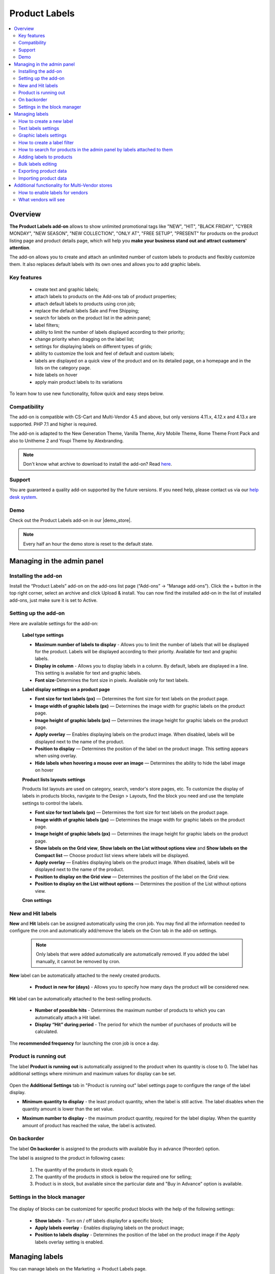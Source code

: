 **************
Product Labels
**************

.. raw:: html

    <div class="buy-now">
        <a href="https://marketplace.simtechdev.com/product-labels.html" class="btn buy-now__btn">Buy now</a>
    </div>
 

.. contents::
    :local:
    :depth: 2


--------
Overview
--------

**The Product Labels add-on** allows to show unlimited promotional tags like "NEW", "HIT", "BLACK FRIDAY", "CYBER MONDAY", "NEW SEASON", "NEW COLLECTION", "ONLY AT", "FREE SETUP", "PRESENT" for products on the product listing page and product details page, which will help you **make your business stand out and attract customers' attention**.


The add-on allows you to create and attach an unlimited number of custom labels to products and flexibly customize them. It also replaces default labels with its own ones and allows you to add graphic labels.

    .. fancybox:: img/product_labels_01.png
        :alt: custom labels

============
Key features
============

    * create text and graphic labels;

    * attach labels to products on the Add-ons tab of product properties;

    * attach default labels to products using cron job;

    * replace the default labels Sale and Free Shipping;

    * search for labels on the product list in the admin panel;

    * label filters;

    * ability to limit the number of labels displayed according to their priority;

    * change priority when dragging on the label list;

    * settings for displaying labels on different types of grids;

    * ability to customize the look and feel of default and custom labels;

    * labels are displayed on a quick view of the product and on its detailed page, on a homepage and in the lists on the category page.

    * hide labels on hover

    * apply main product labels to its variations

To learn how to use new functionality, follow quick and easy steps below.

=============
Compatibility
=============

The add-on is compatible with CS-Cart and Multi-Vendor 4.5 and above, but only versions 4.11.x, 4.12.x and 4.13.x are supported. PHP 7.1 and higher is required. 

The add-on is adapted to the New Generation Theme, Vanilla Theme, Airy Mobile Theme, Rome Theme Front Pack and also to Unitheme 2 and Youpi Theme by Alexbranding.

.. note:: Don't know what archive to download to install the add-on? Read `here <https://www.simtechdev.com/docs/faq/index.html#what-archive-do-i-download>`_.

=======
Support
=======

You are guaranteed a quality add-on supported by the future versions. If you need help, please contact us via our `help desk system <http://www.simtechdev.com/helpdesk>`_.

====
Demo
====

Check out the Product Labels add-on in our |demo_store|.

.. |demo_store| raw:: html

   <!--noindex--><a href="http://product-labels.demo.simtechdev.com/" target="_blank" rel="nofollow">demo store</a><!--/noindex-->

.. note::
    
    Every half an hour the demo store is reset to the default state.

---------------------------
Managing in the admin panel
---------------------------

=====================
Installing the add-on
=====================

Install the “Product Labels” add-on on the add-ons list page (“Add-ons” → ”Manage add-ons”). Click the + button in the top right corner, select an archive and click Upload & install. You can now find the installed add-on in the list of installed add-ons, just make sure it is set to Active.

=====================
Setting up the add-on
=====================

Here are available settings for the add-on:


    **Label type settings**

    .. fancybox:: img/product_labels_03.png
        :alt: Product Labels add-on settings

    * **Maximum number of labels to display** - Allows you to limit the number of labels that will be displayed for the product. Labels will be displayed according to their priority. Available for text and graphic labels. 

    * **Display in column** - Allows you to display labels in a column. By default, labels are displayed in a line. This setting is available for text and graphic labels.

    * **Font size**-Determines the font size in pixels. Available only for text labels.


    **Label display settings on a product page**

    .. fancybox:: img/product_labels_2.png
        :alt: Product Labels add-on

    * **Font size for text labels (px)** — Determines the font size for text labels on the product page.

    * **Image width of graphic labels (px)** — Determines the image width for graphic labels on the product page.

    * **Image height of graphic labels (px)** — Determines the image height for graphic labels on the product page.

    * **Apply overlay** — Enables displaying labels on the product image. When disabled, labels will be displayed next to the name of the product.

    * **Position to display** — Determines the position of the label on the product image. This setting appears when using overlay. 

    * **Hide labels when hovering a mouse over an image** — Determines the ability to hide the label image on hover

    **Product lists layouts settings**

    Products list layouts are used on category, search, vendor's store pages, etc. To customize the display of labels in products blocks, navigate to the Design > Layouts, find the block you need and use the template settings to control the labels.

    .. fancybox:: img/product_labels_26.png
        :alt: Product Labels add-on

    * **Font size for text labels (px)** — Determines the font size for text labels on the product page.

    * **Image width of graphic labels (px)** — Determines the image width for graphic labels on the product page.

    * **Image height of graphic labels (px)** — Determines the image height for graphic labels on the product page.

    * **Show labels on the Grid view**, **Show labels on the List without options view** and **Show labels on the Compact list** — Choose product list views where labels will be displayed.

    * **Apply overlay** — Enables displaying labels on the product image. When disabled, labels will be displayed next to the name of the product.

    * **Position to display on the Grid view** — Determines the position of the label on the Grid view. 

    * **Position to display on the List without options** — Determines the position of the List without options view. 
    
    **Cron settings**

    .. fancybox:: img/product_labels_04.png
        :alt: cron settings

==================
New and Hit labels
==================

**New** and **Hit** labels can be assigned automatically using the cron job. You may find all the information needed to configure the cron and automatically add/remove the labels on the Cron tab in the add-on settings.

    .. note::

        Only labels that were added automatically are automatically removed. If you added the label manually, it cannot be removed by cron.

**New** label can be automatically attached to the newly created products.

   * **Product in new for (days)** - Allows you to specify how many days the product will be considered new.

**Hit** label can be automatically attached to the best-selling products.

    * **Number of possible hits** - Determines the maximum number of products to which you can automatically attach a Hit label.

    * **Display “Hit” during period** - The period for which the number of purchases of products will be calculated.

The **recommended frequency** for launching the cron job is once a day. 

======================
Product is running out
======================

The label **Product is running out** is automatically assigned to the product when its quantity is close to 0. The label has additional settings where minimum and maximum values for display can be set.

    .. fancybox:: img/product_labels_029.png
        :alt: Product is running out label
        
Open the **Additional Settings** tab in "Product is running out" label settings page to configure the range of the label display.

* **Minimum quantity to display** - the least product quantity, when the label is still active. The label disables when the quantity amount is lower than the set value.

* **Maximum number to display** - the maximum product quantity, required for the label display. When the quantity amount of product has reached the value, the label is activated.

    .. fancybox:: img/product_labels_030.png
        :alt: Additional Settings

============
On backorder
============

The label **On backorder** is assigned to the products with available Buy in advance (Preorder) option.

.. fancybox:: img/product_labels_031.png
    :alt: On backorder Label
 
The label is assigned to the product in following cases:

    1. The quantity of the products in stock equals 0;

    2. The quantity of the products in sttock is below the required one for selling;

    3. Product is in stock, but available since the particular date and "Buy in Advance" option is available.

.. fancybox:: img/product_labels_032.png
    :alt: Buy in advance option

=============================
Settings in the block manager
=============================


    .. fancybox:: img/product_labels_005.png
        :alt: block manager settings


The display of blocks can be customized for specific product blocks with the help of the following settings:

    * **Show labels** - Turn on / off labels displayfor a specific block;

    * **Apply labels overlay** - Enables displaying labels on the product image;

    * **Position to labels display** - Determines the position of the label on the product image if the Apply labels overlay setting is enabled. 

---------------
Managing labels
---------------

You can manage labels on the Marketing -> Product Labels page.

    .. fancybox:: img/product_labels_006.png
        :alt: managing labels

    There are 2 types of labels: text and graphic. You may find them on the corresponding tabs. The add-on adds 6 types of labels by default.

    * **Hit** - Label for highlighting the best-selling products. It can be assigned automatically using the cron.

    * **New** - Label for highlighting new products. It also can be automatically assigned to all recently created products using the cron.

    * **Free shipping** - Replaces the default CS-Cart free shipping label. You can adjust the background color and text color or rename the label.
 
    * **Save [discount]** - Replaces the default CS-Cart discount label. The background color and text color are customizable as well. It can be renamed. The *[discount]* in the label name is substituted with the percent of the discount.

    * **Only at [company]** - Allows you to highlight products that are available only in this store. The label may be renamed. The *[company]* in the name of the label is substituted with the storefront name.

    * **Out of stock** - It is assigned automatically to the out-of-stock products.


.. note::
    
    Default labels cannot be deleted, they can only be disabled. They replace the default CS-Cart labels or add special functionality. But you may use the theme labels instead if there are some in your theme, just set the **Use label of theme** status for default labels. 

    .. fancybox:: img/product_labels_24.png
        :alt: use theme labels status


=========================
How to create a new label
=========================

The administrator can create an unlimited number of custom labels. Click a + button on a **Marketing - Product Labels** page. A new window with label settings will open. 


    .. fancybox:: img/product_labels_007.png
        :alt: creating a new label


Text and graphic labels have different settings. 

====================
Text labels settings
====================

    .. fancybox:: img/product_labels_08.png
        :alt: text labels settings

    * **Name**-The name of the label which will be displayed on the storefront.

    * **Position** - The position of the label, its priority. If the number of product labels exceeds the limit for the displayed labels specified in the add-on settings, then those labels with a higher priority will be displayed.

    * **Type** - Choose the label type (Text or Graphic).

    * **Background color** - Allows to select the color using the palette and set the  transparency of the background color of the text label.

    .. fancybox:: img/product_labels_009.png
        :alt: choosing backgroung color

    * **Text color** - Allows to select the text color for the text label using the palette.

    .. fancybox:: img/product_labels_010.png
        :alt: choosing text color

    * **Tooltip** - Add a text for tooltip for the label. It will be displayed when hovering over the label.

    .. fancybox:: img/product_labels_025.png
        :alt: choosing backgroung color

    * **Apply tooltip to all languages** - Check the setting to save the changes for all languages. Otherwise, they will bw saved only for the chosen language.

=======================
Graphic labels settings
=======================

    .. fancybox:: img/product_labels_11.png
        :alt: graphic labels settings

    * **Name** - The name of the label which will be displayed on the storefront.

    * **Position** - The position of the label, its priority. If the number of product labels exceeds the limit for the displayed labels specified in the add-on settings, then those labels with a higher priority will be displayed.

    * **Type** - Choose the label type (Text or Graphic).

    * **Image** - A form for uploading a graphic label image. The size of graphic labels is common for all labels and is set in the add-on settings.

    * **Tooltip** - Add a text for tooltip for the label. It will be displayed when hovering over the label.

    * **Apply tooltip to all languages** - Check the setting to save the changes for all languages. Otherwise, they will bw saved only for the chosen language.


============================
How to create a label filter
============================

The add-on allows filtering products on the storefront by the labels attached to them. To create a filter, navigate to the **Products -> Filters** tab, click on **+** button and select **Product Labels** in the **Filter by** field.


    .. fancybox:: img/product_labels_012.png
        :alt: creating a label filter

The filter will appear on the storefront on the pages with product lists (for example, product categories and search pages) and will contain the names of the labels that are attached to the products in the list.

    .. fancybox:: img/product_labels_013.png
        :alt: label filter

========================================================================
How to search for products in the admin panel by labels attached to them
========================================================================

The add-on adds the ability for the store administrator to search for products by the labels attached to them. Navigate to the **Products -> Products** tab, open the advanced search (by clicking the **Advanced search** button) and select the desired labels in the Product Labels field.


    .. fancybox:: img/product_labels_014.png
        :alt: advanced search for labels

=========================
Adding labels to products
=========================

Labels can be attached to Products on the **Add-ons** tab in the product properties.

    .. fancybox:: img/product_labels_015.png
        :alt: adding labels to products

In case variations are attached to the product, its labels can also be applied to variations by selecting the "Apply to child variations" options in the **Add-on** tab

    .. fancybox:: img/product_labels_033.png
        :alt: adding labels to product variations

===================
Bulk labels editing
===================

To add labels for multiple products:

    1. In the admin panel, go to **Products - Products**.

    2. Select the products you want to edit and click **Edit selected**.

    .. fancybox:: img/product_labels_016.png
        :alt: selecting products

    3. Select from the list of options available for bulk editing **Product Labels**

    .. fancybox:: img/product_labels_017.png
        :alt: edit selected
        :width: 250px

    4. Choose the necessary labels for each product separately, or for all at once by pressing the button **Apply values to all the selected products**.


    .. fancybox:: img/product_labels_018.png
        :alt: applying to all products

======================
Exporting product data
======================

    Go to **Administration - Export data - Products**.

    Find Label fields and move them to the Exported fields section.

    .. fancybox:: img/product_labels_027.png
        :alt: Importing product data

    Specify all the required information and export products.

======================
Importing product data
======================

    Go to **Administration - Import data - Products**.

    Configure the import preset. On the **Fields mapping** tab, you can find the new options for fields mapping. 


    You can see new fields added:

    .. fancybox:: img/product_labels_028.png
        :alt: Exporting product data


    To learn more about import and export, visit the `CS-Cart documentation <http://docs.cs-cart.com/latest/user_guide/import_export>`_.

------------------------------------------------
Additional functionality for Multi-Vendor stores
------------------------------------------------

=================================
How to enable labels for vendors
=================================

The add-on provides the site administrator with the ability to set up labels that vendors are allowed to attach to their products. Just follow the simple steps below:

    1.  Enable the **Allow vendors to attach labels** setting in the vendor plan properties.


    .. fancybox:: img/product_labels_019.png
        :alt: vendor plan settings

    2. Select labels that you would like to be available to vendors and tick the **Available for vendors** checkbox in their settings.


    .. fancybox:: img/product_labels_020.png
        :alt: enabling labels for vendors

=====================
What vendors will see
=====================

Vendors who are allowed to use labels have access to the **Marketing - Product Labels** tab.


    .. fancybox:: img/product_labels_021.png
        :alt:  marketing tab in vendor panel

They can find all created labels and see which ones they can attach to products. Vendors are not able to change the labels on that page.

Vendors can attach the available labels to products either in the product properties, or by using bulk labels editing.


    .. fancybox:: img/product_labels_022.png
        :alt: product properties in vendor panel


    .. fancybox:: img/product_labels_023.png
        :alt: bulk editing for vendors
